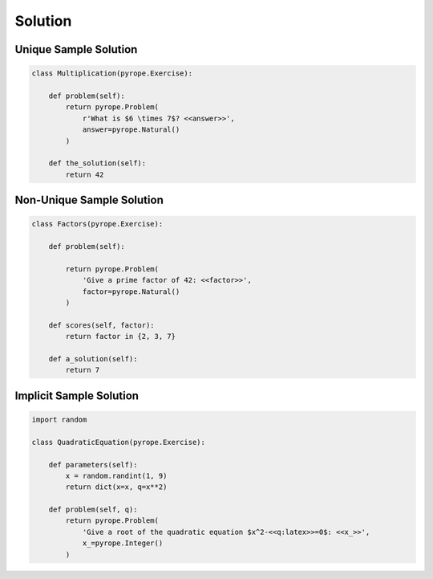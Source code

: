 
Solution
========

Unique Sample Solution
----------------------

.. code-block:: python

    class Multiplication(pyrope.Exercise):

        def problem(self):
            return pyrope.Problem(
                r'What is $6 \times 7$? <<answer>>',
                answer=pyrope.Natural()
            )

        def the_solution(self):
            return 42


Non-Unique Sample Solution
--------------------------

.. code-block:: python

    class Factors(pyrope.Exercise):

        def problem(self):

            return pyrope.Problem(
                'Give a prime factor of 42: <<factor>>',
                factor=pyrope.Natural()
            )

        def scores(self, factor):
            return factor in {2, 3, 7}

        def a_solution(self):
            return 7

Implicit Sample Solution
------------------------

.. code-block:: python

    import random

    class QuadraticEquation(pyrope.Exercise):

        def parameters(self):
            x = random.randint(1, 9)
            return dict(x=x, q=x**2)

        def problem(self, q):
            return pyrope.Problem(
                'Give a root of the quadratic equation $x^2-<<q:latex>>=0$: <<x_>>',
                x_=pyrope.Integer()
            )


